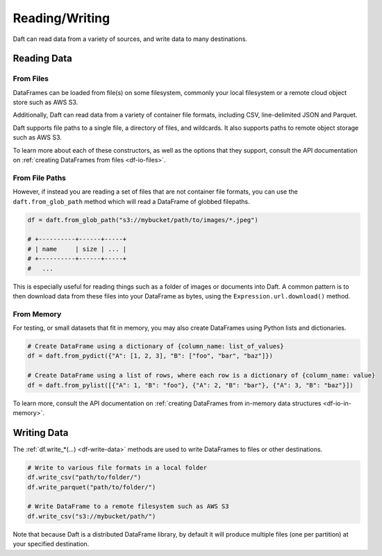 Reading/Writing
===============

Daft can read data from a variety of sources, and write data to many destinations.

Reading Data
------------

From Files
^^^^^^^^^^

DataFrames can be loaded from file(s) on some filesystem, commonly your local filesystem or a remote cloud object store such as AWS S3.

Additionally, Daft can read data from a variety of container file formats, including CSV, line-delimited JSON and Parquet.

Daft supports file paths to a single file, a directory of files, and wildcards. It also supports paths to remote object storage such as AWS S3.

.. code:: python
    import daft

    # You can read a single CSV file from your local filesystem
    df = daft.read_csv("path/to/file.csv")

    # You can also read folders of CSV files, or include wildcards to select for patterns of file paths
    df = daft.read_csv("path/to/*.csv")

    # Other formats such as parquet and line-delimited JSON are also supported
    df = daft.read_parquet("path/to/*.parquet")
    df = daft.read_json("path/to/*.json")

    # Remote filesystems such as AWS S3 are also supported, and can be specified with their protocols
    df = daft.read_csv("s3://mybucket/path/to/*.csv")

To learn more about each of these constructors, as well as the options that they support, consult the API documentation on :ref:`creating DataFrames from files <df-io-files>`.

From File Paths
^^^^^^^^^^^^^^^

However, if instead you are reading a set of files that are not container file formats, you can use the ``daft.from_glob_path`` method which will read a DataFrame of globbed filepaths.

.. code:: python

    df = daft.from_glob_path("s3://mybucket/path/to/images/*.jpeg")

    # +----------+------+-----+
    # | name     | size | ... |
    # +----------+------+-----+
    #   ...


This is especially useful for reading things such as a folder of images or documents into Daft. A common pattern is to then download data from these files into your DataFrame as bytes, using the ``Expression.url.download()`` method.


From Memory
^^^^^^^^^^^

For testing, or small datasets that fit in memory, you may also create DataFrames using Python lists and dictionaries.

.. code:: python

    # Create DataFrame using a dictionary of {column_name: list_of_values}
    df = daft.from_pydict({"A": [1, 2, 3], "B": ["foo", "bar", "baz"]})

    # Create DataFrame using a list of rows, where each row is a dictionary of {column_name: value}
    df = daft.from_pylist([{"A": 1, "B": "foo"}, {"A": 2, "B": "bar"}, {"A": 3, "B": "baz"}])

To learn more, consult the API documentation on :ref:`creating DataFrames from in-memory data structures <df-io-in-memory>`.

Writing Data
------------

The :ref:`df.write_*(...) <df-write-data>` methods are used to write DataFrames to files or other destinations.

.. code:: python

    # Write to various file formats in a local folder
    df.write_csv("path/to/folder/")
    df.write_parquet("path/to/folder/")

    # Write DataFrame to a remote filesystem such as AWS S3
    df.write_csv("s3://mybucket/path/")

Note that because Daft is a distributed DataFrame library, by default it will produce multiple files (one per partition) at your specified destination.
